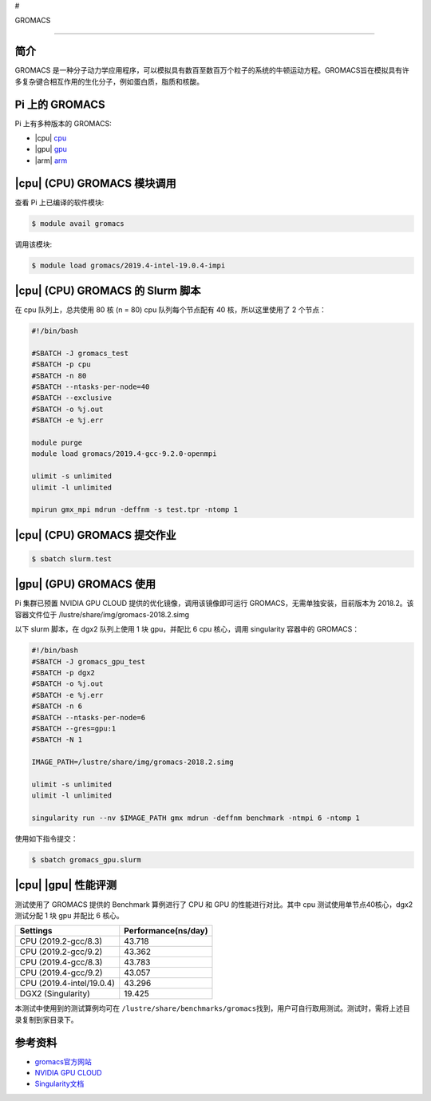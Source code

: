 #

.. raw:: html

   <center>

GROMACS

.. raw:: html

   </center>

--------------

简介
----

GROMACS
是一种分子动力学应用程序，可以模拟具有数百至数百万个粒子的系统的牛顿运动方程。GROMACS旨在模拟具有许多复杂键合相互作用的生化分子，例如蛋白质，脂质和核酸。

Pi 上的 GROMACS
---------------

Pi 上有多种版本的 GROMACS:

-  |cpu| `cpu <#cpu-gromacs>`__
-  |gpu| `gpu <#gpu-gromacs>`__
-  |arm| `arm <#arm-gromacs>`__

|cpu| (CPU) GROMACS 模块调用
----------------------------

查看 Pi 上已编译的软件模块:

.. code:: bash

   $ module avail gromacs

调用该模块:

.. code:: bash

   $ module load gromacs/2019.4-intel-19.0.4-impi

|cpu| (CPU) GROMACS 的 Slurm 脚本
---------------------------------

在 cpu 队列上，总共使用 80 核 (n = 80) cpu 队列每个节点配有 40
核，所以这里使用了 2 个节点：

.. code:: bash

   #!/bin/bash

   #SBATCH -J gromacs_test
   #SBATCH -p cpu
   #SBATCH -n 80
   #SBATCH --ntasks-per-node=40
   #SBATCH --exclusive
   #SBATCH -o %j.out
   #SBATCH -e %j.err

   module purge
   module load gromacs/2019.4-gcc-9.2.0-openmpi

   ulimit -s unlimited
   ulimit -l unlimited

   mpirun gmx_mpi mdrun -deffnm -s test.tpr -ntomp 1

|cpu| (CPU) GROMACS 提交作业
----------------------------

.. code:: bash

   $ sbatch slurm.test

|gpu| (GPU) GROMACS 使用
------------------------

Pi 集群已预置 NVIDIA GPU CLOUD 提供的优化镜像，调用该镜像即可运行
GROMACS，无需单独安装，目前版本为 2018.2。该容器文件位于
/lustre/share/img/gromacs-2018.2.simg

以下 slurm 脚本，在 dgx2 队列上使用 1 块 gpu，并配比 6 cpu 核心，调用
singularity 容器中的 GROMACS：

.. code:: bash

   #!/bin/bash
   #SBATCH -J gromacs_gpu_test
   #SBATCH -p dgx2
   #SBATCH -o %j.out
   #SBATCH -e %j.err
   #SBATCH -n 6
   #SBATCH --ntasks-per-node=6
   #SBATCH --gres=gpu:1
   #SBATCH -N 1

   IMAGE_PATH=/lustre/share/img/gromacs-2018.2.simg

   ulimit -s unlimited
   ulimit -l unlimited

   singularity run --nv $IMAGE_PATH gmx mdrun -deffnm benchmark -ntmpi 6 -ntomp 1

使用如下指令提交：

.. code:: bash

   $ sbatch gromacs_gpu.slurm

|cpu| |gpu| 性能评测
--------------------

测试使用了 GROMACS 提供的 Benchmark 算例进行了 CPU 和 GPU
的性能进行对比。其中 cpu 测试使用单节点40核心，dgx2 测试分配 1 块 gpu
并配比 6 核心。

========================= ===================
Settings                  Performance(ns/day)
========================= ===================
CPU (2019.2-gcc/8.3)      43.718
CPU (2019.2-gcc/9.2)      43.362
CPU (2019.4-gcc/8.3)      43.783
CPU (2019.4-gcc/9.2)      43.057
CPU (2019.4-intel/19.0.4) 43.296
DGX2 (Singularity)        19.425
========================= ===================

本测试中使用到的测试算例均可在
``/lustre/share/benchmarks/gromacs``\ 找到，用户可自行取用测试。测试时，需将上述目录复制到家目录下。

参考资料
--------

-  `gromacs官方网站 <http://www.gromacs.org/>`__
-  `NVIDIA GPU CLOUD <ngc.nvidia.com>`__
-  `Singularity文档 <https://sylabs.io/guides/3.5/user-guide/>`__
